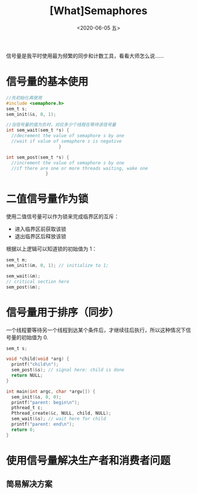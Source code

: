 #+TITLE: [What]Semaphores
#+DATE: <2020-06-05 五> 
#+TAGS: CS
#+LAYOUT: post
#+CATEGORIES: book,ostep
#+NAME: <book_ostep_concurrency_semaphores.org>
#+OPTIONS: ^:nil
#+OPTIONS: ^:{}

信号量是我平时使用最为频繁的同步和计数工具，看看大师怎么说……

#+BEGIN_EXPORT html
<!--more-->
#+END_EXPORT
* 信号量的基本使用
#+BEGIN_SRC c
  //先初始化再使用
  #include <semaphore.h>
  sem_t s;
  sem_init(&s, 0, 1);

  //当信号量的值为负时，对应多少个线程在等待该信号量
  int sem_wait(sem_t *s) {
    //decrement the value of semaphore s by one
    //wait if value of semaphore s is negative
                      }

  int sem_post(sem_t *s) {
    //increment the value of semaphore s by one
    //if there are one or more threads waiting, wake one
                 }
#+END_SRC
* 二值信号量作为锁
使用二值信号量可以作为锁来完成临界区的互斥：
- 进入临界区前获取该锁
- 退出临界区后释放该锁

根据以上逻辑可以知道锁的初始值为 1：
#+BEGIN_SRC c
  sem_t m;
  sem_init(&m, 0, 1); // initialize to 1; 

  sem_wait(&m);
  // critical section here
  sem_post(&m);
#+END_SRC
* 信号量用于排序（同步）
一个线程要等待另一个线程到达某个条件后，才继续往后执行，所以这种情况下信号量的初始值为 0.
#+BEGIN_SRC c
  sem_t s;

  void *child(void *arg) {
    printf("child\n");
    sem_post(&s); // signal here: child is done
    return NULL;
  }

  int main(int argc, char *argv[]) {
    sem_init(&s, 0, 0); 
    printf("parent: begin\n");
    pthread_t c;
    Pthread_create(&c, NULL, child, NULL);
    sem_wait(&s); // wait here for child
    printf("parent: end\n");
    return 0;
  }
#+END_SRC

* 使用信号量解决生产者和消费者问题
** 简易解决方案
